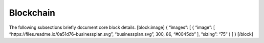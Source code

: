 Blockchain
==========

The following subsections briefly document core block details.
[block:image] { “images”: [ { “image”: [
“https://files.readme.io/0a51d76-businessplan.svg”, “businessplan.svg”,
300, 86, “#0045db” ], “sizing”: “75” } ] } [/block]
